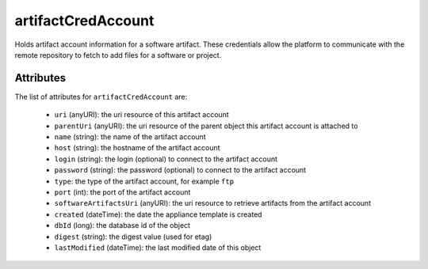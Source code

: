 .. Copyright FUJITSU LIMITED 2016-2019

.. _artifactcredaccount-object:

artifactCredAccount
===================

Holds artifact account information for a software artifact. These credentials allow the platform to communicate with the remote repository to fetch to add files for a software or project.

Attributes
~~~~~~~~~~

The list of attributes for ``artifactCredAccount`` are:

	* ``uri`` (anyURI): the uri resource of this artifact account
	* ``parentUri`` (anyURI): the uri resource of the parent object this artifact account is attached to
	* ``name`` (string): the name of the artifact account
	* ``host`` (string): the hostname of the artifact account
	* ``login`` (string): the login (optional) to connect to the artifact account
	* ``password`` (string): the password (optional) to connect to the artifact account
	* ``type``: the type of the artifact account, for example ``ftp``
	* ``port`` (int): the port of the artifact account
	* ``softwareArtifactsUri`` (anyURI): the uri resource to retrieve artifacts from the artifact account
	* ``created`` (dateTime): the date the appliance template is created
	* ``dbId`` (long): the database id of the object
	* ``digest`` (string): the digest value (used for etag)
	* ``lastModified`` (dateTime): the last modified date of this object


